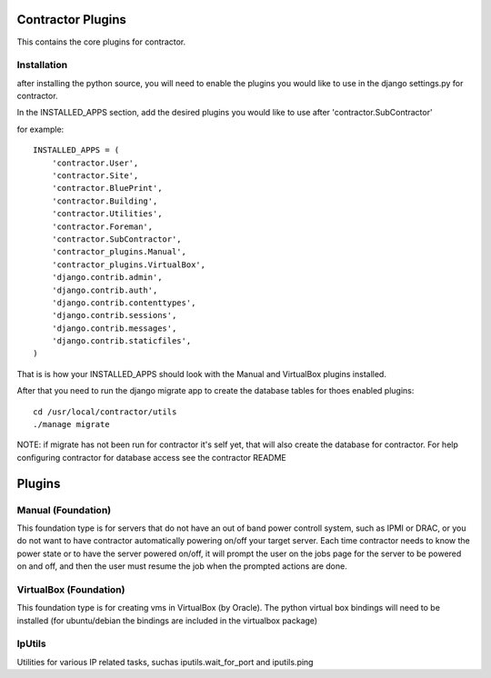 Contractor Plugins
==================

This contains the core plugins for contractor.


Installation
------------

after installing the python source, you will need to enable the plugins you would
like to use in the django settings.py for contractor.

In the INSTALLED_APPS section, add the desired plugins you would like to use after
'contractor.SubContractor'

for example::

  INSTALLED_APPS = (
      'contractor.User',
      'contractor.Site',
      'contractor.BluePrint',
      'contractor.Building',
      'contractor.Utilities',
      'contractor.Foreman',
      'contractor.SubContractor',
      'contractor_plugins.Manual',
      'contractor_plugins.VirtualBox',
      'django.contrib.admin',
      'django.contrib.auth',
      'django.contrib.contenttypes',
      'django.contrib.sessions',
      'django.contrib.messages',
      'django.contrib.staticfiles',
  )

That is is how your INSTALLED_APPS should look with the  Manual and  VirtualBox
plugins installed.

After that you need to run the django migrate app to create the database tables
for thoes enabled plugins::

  cd /usr/local/contractor/utils
  ./manage migrate

NOTE: if migrate has not been run for contractor it's self yet, that will also
create the database for contractor.  For help configuring contractor for
database access see the contractor README

Plugins
=======

Manual (Foundation)
-------------------

This foundation type is for servers that do not have an out of band power controll
system, such as IPMI or DRAC, or you do not want to have contractor automatically
powering on/off your target server.  Each time contractor needs to know the power
state or to have the server powered on/off, it will prompt the user on the jobs
page for the server to be powered on and off, and then the user must resume the
job when the prompted actions are done.

VirtualBox (Foundation)
-----------------------

This foundation type is for creating vms in VirtualBox (by Oracle).  The python
virtual box bindings will need to be installed (for ubuntu/debian the bindings
are included in the virtualbox package)

IpUtils
-------

Utilities for various IP related tasks, suchas iputils.wait_for_port and iputils.ping
